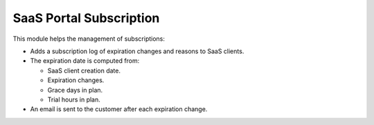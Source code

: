 SaaS Portal Subscription
========================

This module helps the management of subscriptions:

* Adds a subscription log of expiration changes and reasons to SaaS clients.
* The expiration date is computed from:

  * SaaS client creation date.
  * Expiration changes.
  * Grace days in plan.
  * Trial hours in plan.
  
* An email is sent to the customer after each expiration change.
